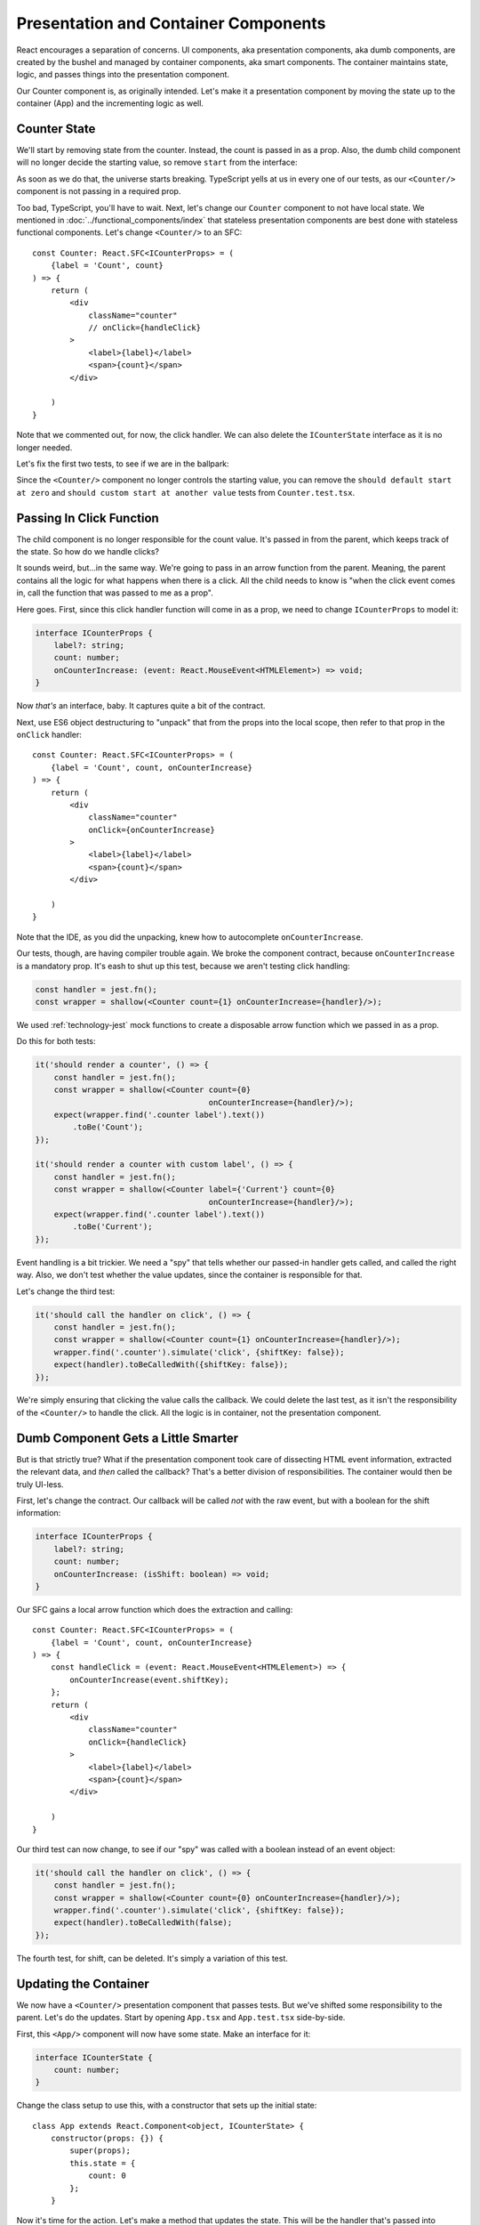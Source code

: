.. tutorialstep::
    published: 2018-02-26 12:00
    excerpt: Follow the React pattern of container/presentation components by refactoring the code and tests.
    is_pro: True
    references:
        author:
            - pauleveritt
        technology:
            - react

=====================================
Presentation and Container Components
=====================================

React encourages a separation of concerns. UI components, aka presentation
components, aka dumb components, are created by the bushel and managed by
container components, aka smart components. The container maintains state,
logic, and passes things into the presentation component.

Our Counter component is, as originally intended. Let's make it a
presentation component by moving the state up to the container (App) and
the incrementing logic as well.

Counter State
=============

We'll start by removing state from the counter. Instead, the count is
passed in as a prop. Also, the dumb child component will no longer decide
the starting value, so remove ``start`` from the interface:

.. code-block:: typescript
    :emphasize-lines: 4

    interface CounterProps {
        label?: string;
        count: number;
    }

As soon as we do that, the universe starts breaking. TypeScript yells at us
in every one of our tests, as our ``<Counter/>`` component is not passing in
a required prop.

Too bad, TypeScript, you'll have to wait. Next, let's change our ``Counter``
component to not have local state. We mentioned in
:doc:`../functional_components/index` that stateless presentation components
are best done with stateless functional components. Let's change
``<Counter/>`` to an SFC::

    const Counter: React.SFC<ICounterProps> = (
        {label = 'Count', count}
    ) => {
        return (
            <div
                className="counter"
                // onClick={handleClick}
            >
                <label>{label}</label>
                <span>{count}</span>
            </div>

        )
    }

Note that we commented out, for now, the click handler. We can also delete
the ``ICounterState`` interface as it is no longer needed.

Let's fix the first two tests, to see if we are in the ballpark:

.. code-block:: typescript
    :emphasize-lines: 2, 8

    it('should render a counter', () => {
        const wrapper = shallow(<Counter count={0}/>);
        expect(wrapper.find('.counter label').text())
            .toBe('Count');
    });

    it('should render a counter with custom label', () => {
        const wrapper = shallow(<Counter label={'Current'} count={0}/>);
        expect(wrapper.find('.counter label').text())
            .toBe('Current');
    });

Since the ``<Counter/>`` component no longer controls the starting value,
you can remove the
``should default start at zero`` and
``should custom start at another value`` tests from ``Counter.test.tsx``.

Passing In Click Function
=========================

The child component is no longer responsible for the count value. It's passed
in from the parent, which keeps track of the state. So how do we handle
clicks?

It sounds weird, but...in the same way. We're going to pass in an arrow
function from the parent. Meaning, the parent contains all the logic for what
happens when there is a click. All the child needs to know is "when the click
event comes in, call the function that was passed to me as a prop".

Here goes. First, since this click handler function will come in as a prop,
we need to change ``ICounterProps`` to model it:

.. code-block:: typescript

    interface ICounterProps {
        label?: string;
        count: number;
        onCounterIncrease: (event: React.MouseEvent<HTMLElement>) => void;
    }

Now *that's* an interface, baby. It captures quite a bit of the contract.

Next, use ES6 object destructuring to "unpack" that from the props into the
local scope, then refer to that prop in the ``onClick`` handler::

    const Counter: React.SFC<ICounterProps> = (
        {label = 'Count', count, onCounterIncrease}
    ) => {
        return (
            <div
                className="counter"
                onClick={onCounterIncrease}
            >
                <label>{label}</label>
                <span>{count}</span>
            </div>

        )
    }

Note that the IDE, as you did the unpacking, knew how to autocomplete
``onCounterIncrease``.

Our tests, though, are having compiler trouble again. We broke the component
contract, because ``onCounterIncrease`` is a mandatory prop. It's eash to
shut up this test, because we aren't testing click handling:

.. code-block:: typescript

    const handler = jest.fn();
    const wrapper = shallow(<Counter count={1} onCounterIncrease={handler}/>);

We used :ref:`technology-jest` mock functions to create a disposable arrow
function which we passed in as a prop.

Do this for both tests:

.. code-block:: typescript

    it('should render a counter', () => {
        const handler = jest.fn();
        const wrapper = shallow(<Counter count={0}
                                         onCounterIncrease={handler}/>);
        expect(wrapper.find('.counter label').text())
            .toBe('Count');
    });

    it('should render a counter with custom label', () => {
        const handler = jest.fn();
        const wrapper = shallow(<Counter label={'Current'} count={0}
                                         onCounterIncrease={handler}/>);
        expect(wrapper.find('.counter label').text())
            .toBe('Current');
    });

Event handling is a bit trickier. We need a "spy" that tells whether our
passed-in handler gets called, and called the right way. Also, we don't
test whether the value updates, since the container is responsible for
that.

Let's change the third test:

.. code-block:: typescript

    it('should call the handler on click', () => {
        const handler = jest.fn();
        const wrapper = shallow(<Counter count={1} onCounterIncrease={handler}/>);
        wrapper.find('.counter').simulate('click', {shiftKey: false});
        expect(handler).toBeCalledWith({shiftKey: false});
    });

We're simply ensuring that clicking the value calls the callback. We could
delete the last test, as it isn't the responsibility of the ``<Counter/>``
to handle the click. All the logic is in container, not the presentation
component.

Dumb Component Gets a Little Smarter
====================================

But is that strictly true? What if the presentation component took care of
dissecting HTML event information, extracted the relevant data, and *then*
called the callback? That's a better division of responsibilities. The
container would then be truly UI-less.

First, let's change the contract. Our callback will be called *not* with the
raw event, but with a boolean for the shift information:

.. code-block:: typescript

    interface ICounterProps {
        label?: string;
        count: number;
        onCounterIncrease: (isShift: boolean) => void;
    }

Our SFC gains a local arrow function which does the extraction and calling::

    const Counter: React.SFC<ICounterProps> = (
        {label = 'Count', count, onCounterIncrease}
    ) => {
        const handleClick = (event: React.MouseEvent<HTMLElement>) => {
            onCounterIncrease(event.shiftKey);
        };
        return (
            <div
                className="counter"
                onClick={handleClick}
            >
                <label>{label}</label>
                <span>{count}</span>
            </div>

        )
    }

Our third test can now change, to see if our "spy" was called with a boolean
instead of an event object:

.. code-block:: typescript

    it('should call the handler on click', () => {
        const handler = jest.fn();
        const wrapper = shallow(<Counter count={0} onCounterIncrease={handler}/>);
        wrapper.find('.counter').simulate('click', {shiftKey: false});
        expect(handler).toBeCalledWith(false);
    });

The fourth test, for shift, can be deleted. It's simply a variation of this
test.

Updating the Container
======================

We now have a ``<Counter/>`` presentation component that passes tests. But
we've shifted some responsibility to the parent. Let's do the updates. Start
by opening ``App.tsx`` and ``App.test.tsx`` side-by-side.

First, this ``<App/>`` component will now have some state. Make an interface
for it:

.. code-block:: typescript

    interface ICounterState {
        count: number;
    }

Change the class setup to use this, with a constructor that sets up the
initial state::

    class App extends React.Component<object, ICounterState> {
        constructor(props: {}) {
            super(props);
            this.state = {
                count: 0
            };
        }

Now it's time for the action. Let's make a method that updates the state.
This will be the handler that's passed into ``<Counter/>``. We first try it
as a normal method:

.. code-block:: typescript

    public increment(isShift: boolean) {
        const inc: number = isShift ? 10 : 1;
        this.setState({count: this.state.count + inc});
    }

But this is going to have the same problem discussed previously: ``this`` is
bound to the event, not the component. As before, we solve this by converting
the method to an arrow function class property:

.. code-block:: typescript

    public increment = (isShift: boolean) => {
        const inc: number = isShift ? 10 : 1;
        this.setState({count: this.state.count + inc});
    }

Test the State Updater
======================

And with that, our tests pass again. However, we have dropped any testing to
see whether the state actually updated. The responsibility is spread a bit
between the two components.

Let's first write tests for the increment function:

.. code-block:: typescript

    it('updates state when increment is called without shift', () => {
        const wrapper = shallow(<App/>);
        const instance = wrapper.instance() as App;
        expect(instance.state.count).toBe(0);
        instance.increment(false);
        expect(instance.state.count).toBe(1);
    });

    it('updates state when increment is called with shift', () => {
        const wrapper = shallow(<App/>);
        const instance = wrapper.instance() as App;
        expect(instance.state.count).toBe(0);
        instance.increment(true);
        expect(instance.state.count).toBe(10);
    });

We used Enzyme's ``instance()`` method to grab the component instead of the
DOM-like node. We then called ``increment`` and checked to see if the parent's
state increased appropriately.

Those tests pass, which is a good sign. We need though to test the
parent-child connection. For this we'll go back to Enzyme's ``mount``:

.. code-block:: typescript

    it('updates the count by 1 via the counter component', () => {
        const wrapper = mount(<App/>);
        wrapper.find('.counter').simulate('click', {shiftKey: false});
        expect(wrapper.find('.counter span').text()).toBe('1');
    });

    it('updates the count by 10 via the counter component', () => {
        const wrapper = mount(<App/>);
        wrapper.find('.counter').simulate('click', {shiftKey: true});
        expect(wrapper.find('.counter span').text()).toBe('10');
    });

Fantastic, these tests pass. We now have enough confidence to head back
over to the browser. Fire up the ``start`` run config, reload the browser,
click and shift click, then shut down ``start``.

See Also
========

- https://www.codementor.io/vijayst/unit-testing-react-components-jest-or-enzyme-du1087lh8